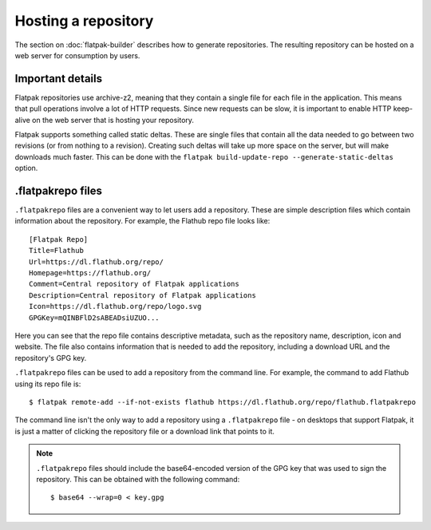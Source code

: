 Hosting a repository
====================

The section on :doc:`flatpak-builder` describes how to generate repositories. The resulting repository can be hosted on a web server for consumption by users.

Important details
-----------------

Flatpak repositories use archive-z2, meaning that they contain a single file for each file in the application. This means that pull operations involve a lot of HTTP requests. Since new requests can be slow, it is important to enable HTTP keep-alive on the web server that is hosting your repository.

Flatpak supports something called static deltas. These are single files that contain all the data needed to go between two revisions (or from nothing to a revision). Creating such deltas will take up more space on the server, but will make downloads much faster. This can be done with the ``flatpak build-update-repo --generate-static-deltas`` option.

.flatpakrepo files
------------------

``.flatpakrepo`` files are a convenient way to let users add a repository. These are simple description files which contain information about the repository. For example, the Flathub repo file looks like::

  [Flatpak Repo]
  Title=Flathub
  Url=https://dl.flathub.org/repo/
  Homepage=https://flathub.org/
  Comment=Central repository of Flatpak applications
  Description=Central repository of Flatpak applications
  Icon=https://dl.flathub.org/repo/logo.svg
  GPGKey=mQINBFlD2sABEADsiUZUO...

Here you can see that the repo file contains descriptive metadata, such as the repository name, description, icon and website. The file also contains information that is needed to add the repository, including a download URL and the repository's GPG key.

``.flatpakrepo`` files can be used to add a repository from the command line. For example, the command to add Flathub using its repo file is::

  $ flatpak remote-add --if-not-exists flathub https://dl.flathub.org/repo/flathub.flatpakrepo

The command line isn't the only way to add a repository using a ``.flatpakrepo`` file - on desktops that support Flatpak, it is just a matter of clicking the repository file or a download link that points to it.

.. note::

  ``.flatpakrepo`` files should include the base64-encoded version of the GPG key that was used to sign the repository. This can be obtained with the following command::

  $ base64 --wrap=0 < key.gpg
